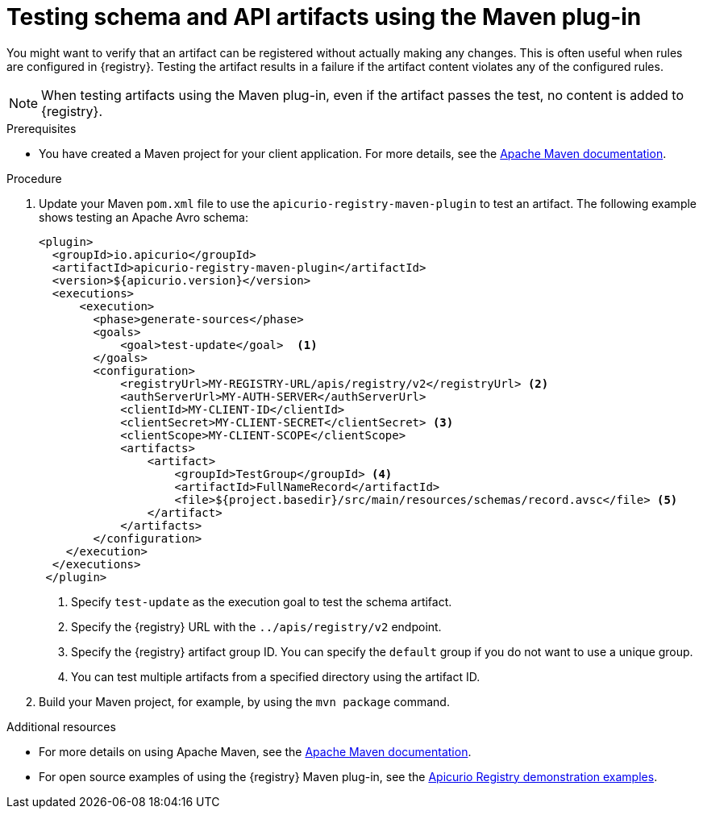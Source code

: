 // Metadata created by nebel
// ParentAssemblies: assemblies/getting-started/as_installing-the-registry.adoc

[id="testing-artifacts-using-maven-plugin_{context}"]
= Testing schema and API artifacts using the Maven plug-in

[role="_abstract"]
You might want to verify that an artifact can be registered without actually making any changes. This is often useful when rules are configured in {registry}. Testing the artifact results in a failure if the artifact content violates any of the configured rules.

NOTE: When testing artifacts using the Maven plug-in, even if the artifact passes the test, no content is added to {registry}.

.Prerequisites
* You have created a Maven project for your client application. For more details, see the https://maven.apache.org/index.html[Apache Maven documentation].


.Procedure
. Update your Maven `pom.xml` file to use the `apicurio-registry-maven-plugin` to test an artifact. The following example shows testing an Apache Avro schema:
+
[source,xml]
----
<plugin>     
  <groupId>io.apicurio</groupId>
  <artifactId>apicurio-registry-maven-plugin</artifactId>
  <version>${apicurio.version}</version>
  <executions>
      <execution>
        <phase>generate-sources</phase>
        <goals>
            <goal>test-update</goal>  <1>
        </goals>
        <configuration>
            <registryUrl>MY-REGISTRY-URL/apis/registry/v2</registryUrl> <2>
            <authServerUrl>MY-AUTH-SERVER</authServerUrl> 
            <clientId>MY-CLIENT-ID</clientId>
            <clientSecret>MY-CLIENT-SECRET</clientSecret> <3>
            <clientScope>MY-CLIENT-SCOPE</clientScope>
            <artifacts>
                <artifact>
                    <groupId>TestGroup</groupId> <4>
                    <artifactId>FullNameRecord</artifactId>
                    <file>${project.basedir}/src/main/resources/schemas/record.avsc</file> <5>
                </artifact>
            </artifacts>
        </configuration>
    </execution>
  </executions>
 </plugin>
----
+
<1> Specify `test-update` as the execution goal to test the schema artifact.
<2> Specify the {registry} URL with the `../apis/registry/v2` endpoint.
ifdef::apicurio-registry,rh-service-registry[]
<3> If authentication is required, you can specify your authentication server and client credentials.
endif::[]
ifdef::rh-openshift-sr[]
<3> Specify your service account ID and secret and the {org-name} Single Sign-On authentication server: `{sso-token-url}`
endif::[]
<4> Specify the {registry} artifact group ID. You can specify the `default` group if you do not want to use a unique group.
<5> You can test multiple artifacts from a specified directory using the artifact ID. 

. Build your Maven project, for example, by using the `mvn package` command. 

[role="_additional-resources"]
.Additional resources
 * For more details on using Apache Maven, see the https://maven.apache.org/index.html[Apache Maven documentation].
 * For open source examples of using the {registry} Maven plug-in, see the link:https://github.com/Apicurio/apicurio-registry/tree/{registry-branch}/examples[Apicurio Registry demonstration examples].